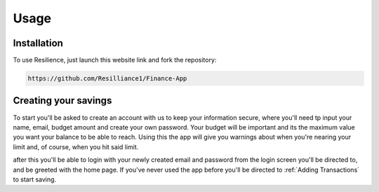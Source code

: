 Usage
=====

.. _installation:

Installation
------------

To use Resilience, just launch this website link and fork the repository:

.. code-block:: console

   https://github.com/Resilliance1/Finance-App

Creating your savings
----------------

To start you'll be asked to create an account with us to keep your information secure, where you'll need tp input your name, email, budget amount and create your own password. Your budget will be important and its the maximum value you want your balance to be able to reach. Using this the app will give you warnings about when you're nearing your limit and, of course, when you hit said limit.

after this you'll be able to login with your newly created email and password from the login screen you'll be directed to, and be greeted with the home page. If you've never used the app before you'll be directed to :ref:`Adding Transactions` to start saving.

.. autoexception:: lumache.InvalidKindError
